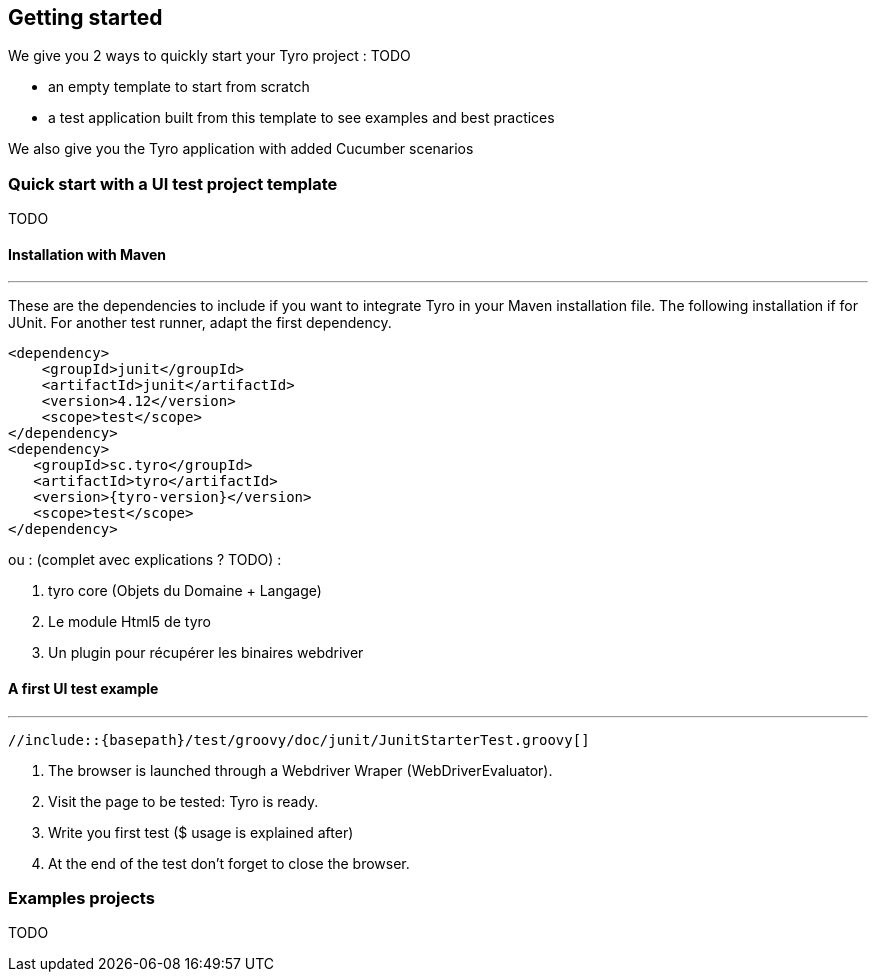 == Getting started

We give you 2 ways to quickly start your Tyro project : TODO

- an empty template to start from scratch
- a test application built from this template to see examples and best practices

We also give you the Tyro application with added Cucumber scenarios

=== Quick start with a UI test project template
TODO

==== Installation with Maven
'''

These are the dependencies to include if you want to integrate Tyro in your Maven installation file.
The following installation if for JUnit. For another test runner, adapt the first dependency.

[source, xml, subs="normal"]
-------------------------------------------------------------------------------
<dependency>
    <groupId>junit</groupId>
    <artifactId>junit</artifactId>
    <version>4.12</version>
    <scope>test</scope>
</dependency>
<dependency>
   <groupId>sc.tyro</groupId>
   <artifactId>tyro</artifactId>
   <version>{tyro-version}</version>
   <scope>test</scope>
</dependency>
-------------------------------------------------------------------------------


ou : (complet avec explications ? TODO) :

<1> tyro core (Objets du Domaine + Langage)
<2> Le module Html5 de tyro
<3> Un plugin pour récupérer les binaires webdriver

==== A first UI test example
'''

[source,groovy,linenums]
[subs="verbatim,attributes"]
----
//include::{basepath}/test/groovy/doc/junit/JunitStarterTest.groovy[]
----

<1> The browser is launched through a Webdriver Wraper (WebDriverEvaluator).

<2> Visit the page to be tested: Tyro is ready.

<3> Write you first test ($ usage is explained after)

<4> At the end of the test don't forget to close the browser.

=== Examples projects
TODO